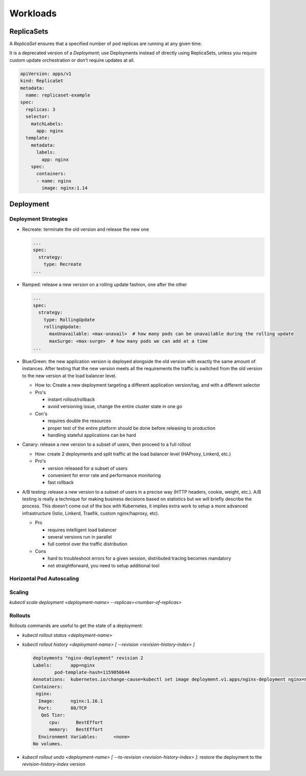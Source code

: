 
##############
 Workloads
##############

**************
ReplicaSets
**************

A `ReplicaSet` ensures that a specified number of pod replicas are running at any given time. 

It is a deprecated version of a `Deployment`; use Deployments instead of directly using ReplicaSets, unless you require custom update orchestration or don't require updates at all.

.. code-block:: yaml

  apiVersion: apps/v1
  kind: ReplicaSet
  metadata:
    name: replicaset-example
  spec:
    replicas: 3
    selector:
      matchLabels:
        app: nginx
    template:
      metadata:
        labels:
          app: nginx
      spec:
        containers:
        - name: nginx
          image: nginx:1.14


*****************
Deployment
*****************

Deployment Strategies
==========================


- Recreate: terminate the old version and release the new one

  .. code-block:: yaml

    ... 
    spec:
      strategy:
        type: Recreate
    ...

- Ramped: release a new version on a rolling update fashion, one after the other

  .. code-block:: yaml

    ... 
    spec:
      strategy:
        type: RollingUpdate
        rollingUpdate:
          maxUnavailable: <max-unavail>  # how many pods can be unavailable during the rolling update
          maxSurge: <max-surge>  # how many pods we can add at a time
    ...

- Blue/Green: the new application version  is deployed alongside the old version with exactly the same amount of instances. After testing that the new version meets all the requirements the traffic is switched from the old version to the new version at the load balancer level.

  - How to: Create a new deployment targeting a different application version/tag, and with a different selector
  - Pro's

    - instant rollout/rollback
    - avoid versioning issue, change the entire cluster state in one go

  - Con's

    - requires double the resources
    - proper test of the entire platform should be done before releasing to production
    - handling stateful applications can be hard

- Canary: release a new version to a subset of users, then proceed to a full rollout

  - How: create 2 deployments and split traffic at the load balancer level (HAProxy, Linkerd, etc.)
  - Pro's

    - version released for a subset of users
    - convenient for error rate and performance monitoring
    - fast rollback

- A/B testing: release a new version to a subset of users in a precise way (HTTP headers, cookie, weight, etc.). A/B testing is really a technique for making business decisions based on statistics but we will briefly describe the process. This doesn’t come out of the box with Kubernetes, it implies extra work to setup a more advanced infrastructure (Istio, Linkerd, Traefik, custom nginx/haproxy, etc).
  
  - Pro

    - requires intelligent load balancer
    - several versions run in parallel
    - full control over the traffic distribution

  - Cons

    - hard to troubleshoot errors for a given session, distributed tracing becomes mandatory
    - not straightforward, you need to setup additional tool


Horizontal Pod Autoscaling
===============================



Scaling
=================

`kubectl scale deployment <deployment-name> --replicas=<number-of-replicas>`

Rollouts
=================

Rollouts commands are useful to get the state of a deployment:

- `kubectl rollout status <deployment-name>`
- `kubectl rollout history <deployment-name> [ --revision <revision-history-index> ]`

  .. code-block::

    deployments "nginx-deployment" revision 2
    Labels:       app=nginx
            pod-template-hash=1159050644
    Annotations:  kubernetes.io/change-cause=kubectl set image deployment.v1.apps/nginx-deployment nginx=nginx:1.16.1 --record=true
    Containers:
     nginx:
      Image:      nginx:1.16.1
      Port:       80/TCP
       QoS Tier:
          cpu:      BestEffort
          memory:   BestEffort
      Environment Variables:      <none>
    No volumes.

- `kubectl rollout undo <deployment-name> [ --to-revision <revision-history-index> ]`: restore the deployment to the `revision-history-index` version
